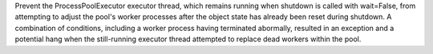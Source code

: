 Prevent the ProcessPoolExecutor executor thread, which remains running when shutdown is called with wait=False, from attempting to adjust the pool's worker processes after the object state has already been reset during shutdown. A combination of conditions, including a worker process having terminated abormally, resulted in an exception and a potential hang when the still-running executor thread attempted to replace dead workers within the pool.
